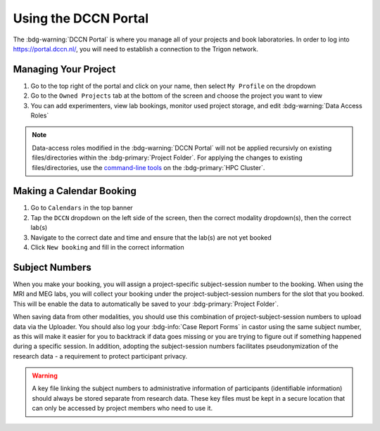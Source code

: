 Using the DCCN Portal
**********

The :bdg-warning:`DCCN Portal` is where you manage all of your projects and book laboratories. 
In order to log into https://portal.dccn.nl/, you will need to establish a connection to the Trigon network. 

Managing Your Project
=========

1. Go to the top right of the portal and click on your name, then select ``My Profile`` on the dropdown
2. Go to the ``Owned Projects`` tab at the bottom of the screen and choose the project you want to view
3. You can add experimenters, view lab bookings, monitor used project storage, and edit :bdg-warning:`Data Access Roles`

.. _command-line tools: https://hpc.dccn.nl/docs/project_storage/access_management.html

.. Note::
    Data-access roles modified in the :bdg-warning:`DCCN Portal` will not be applied recursivly on existing files/directories within the :bdg-primary:`Project Folder`. For applying the changes to existing files/directories, use the `command-line tools`_ on the :bdg-primary:`HPC Cluster`.

Making a Calendar Booking
========

1. Go to ``Calendars`` in the top banner
2. Tap the ``DCCN`` dropdown on the left side of the screen, then the correct modality dropdown(s), then the correct lab(s)
3. Navigate to the correct date and time and ensure that the lab(s) are not yet booked
4. Click ``New booking`` and fill in the correct information

Subject Numbers
=========

When you make your booking, you will assign a project-specific subject-session number to the booking. 
When using the MRI and MEG labs, you will collect your booking under the project-subject-session numbers for the slot that you booked. 
This will be enable the data to automatically be saved to your :bdg-primary:`Project Folder`. 

When saving data from other modalities, you should use this combination of project-subject-session numbers to upload data via the Uploader. 
You should also log your :bdg-info:`Case Report Forms` in castor using the same subject number, as this will make it easier for you to backtrack if data goes missing or you are trying to figure out if something happened during a specific session.
In addition, adopting the subject-session numbers facilitates pseudonymization of the research data - a requirement to protect participant privacy.

.. Warning::

    A key file linking the subject numbers to administrative information of participants (identifiable information) should always be stored separate from research data.
    These key files must be kept in a secure location that can only be accessed by project members who need to use it.
